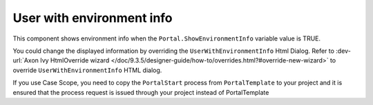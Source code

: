 .. _customization-user-with-environment-info:

User with environment info
==========================

This component shows environment info when the ``Portal.ShowEnvironmentInfo`` variable value is TRUE.

|user-with-environment-info|

You could change the displayed information by overriding the ``UserWithEnvironmentInfo`` Html Dialog.
Refer to :dev-url:`Axon Ivy HtmlOverride wizard </doc/9.3.5/designer-guide/how-to/overrides.html?#override-new-wizard>` to override ``UserWithEnvironmentInfo`` HTML dialog.

If you use Case Scope, you need to copy the ``PortalStart`` process from ``PortalTemplate`` to your project and
it is ensured that the process request is issued through your project instead of PortalTemplate

.. |user-with-environment-info| image:: ../../screenshots/dashboard/environment-info.png